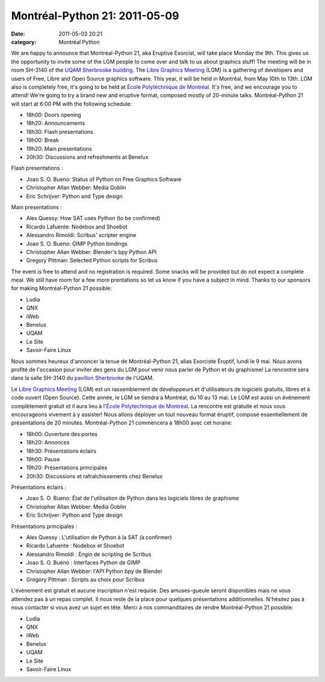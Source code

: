 Montréal-Python 21: 2011-05-09
##############################
:date: 2011-05-03 20:21
:category: Montréal Python

.. raw:: html

   <div>

We are happy to announce that Montréal-Python 21, aka Eruptive Exorcist,
will take place Monday the 9th. This gives us the opportunity to invite
some of the LGM people to come over and talk to us about graphics stuff!
The meeting will be in room SH-3140 of the `UQAM Sherbrooke building`_.
The `Libre Graphics Meeting`_ (LGM) is a gathering of developers and
users of Free, Libre and Open Source graphics software. This year, it
will be held in Montréal, from May 10th to 13th. LGM also is completely
free, it's going to be held at `École Polytechnique de Montréal`_. It's
free, and we encourage you to attend! We're going to try a brand new and
eruptive format, composed mostly of 20-minute talks. Montréal-Python 21
will start at 6:00 PM with the following schedule:

-  18h00: Doors opening
-  18h20: Announcements
-  18h30: Flash presentations
-  19h00: Break
-  19h20: Main presentations
-  20h30: Discussions and refreshments at Benelux

Flash presentations :

-  Joao S. O. Bueno: Status of Python on Free Graphics Software
-  Christopher Allan Webber: Media Goblin
-  Eric Schrijver: Python and Type design

Main presentations :

-  Alex Quessy: How SAT uses Python (to be confirmed)
-  Ricardo Lafuente: Nodebox and Shoebot
-  Alessandro Rimoldi: Scribus' scripter engine
-  Joao S. O. Bueno: GIMP Python bindings
-  Christopher Allan Webber: Blender's bpy Python API
-  Gregory Pittman: Selected Python scripts for Scribus

The event is free to attend and no registration is required. Some snacks
will be provided but do not expect a complete meal. We still have room
for a few more prentations so let us know if you have a subject in mind.
Thanks to our sponsors for making Montréal-Python 21 possible:

-  Ludia
-  QNX
-  iWeb
-  Benelux
-  UQAM
-  Le Site
-  Savoir-Faire Linux

.. raw:: html

   </div>

Nous sommes heureux d'annoncer la tenue de Montréal-Python 21, alias
Exorciste Éruptif, lundi le 9 mai. Nous avons profité de l'occasion pour
inviter des gens du LGM pour venir nous parler de Python et du
graphisme! La rencontre sera dans la salle SH-3140 du `pavillon
Sherbrooke`_ de l'UQAM.

.. raw:: html

   <div>

Le `Libre Graphics Meeting`_ (LGM) est un rassemblement de développeurs
et d'utilisateurs de logiciels gratuits, libres et à code ouvert (Open
Source). Cette année, le LGM se tiendra à Montréal, du 10 au 13 mai. Le
LGM est aussi un événement complètement gratuit et il aura lieu à
l'`École Polytechnique de Montréal`_. La rencontre est gratuite et nous
vous encourageons vivement à y assister! Nous allons déployer un tout
nouveau format éruptif, composé essentiellement de présentations de 20
minutes. Montréal-Python 21 commencera à 18h00 avec cet horaire:

-  18h00: Ouverture des portes
-  18h20: Annonces
-  18h30: Présentations éclairs
-  19h00: Pause
-  19h20: Présentations principales
-  20h30: Discussions et rafraîchissements chez Benelux

Présentations éclairs :

-  Joao S. O. Bueno: État de l'utilisation de Python dans les logiciels
   libres de graphisme
-  Christopher Allan Webber: Media Goblin
-  Eric Schrijver: Python and Type design

Présentations principales :

-  Alex Quessy : L'utilisation de Python à la SAT (à confirmer)
-  Ricardo Lafuente : Nodebox et Shoebot
-  Alessandro Rimoldi : Engin de scripting de Scribus
-  Joao S. O. Bueno : Interfaces Python de GIMP
-  Christopher Allan Webber: l'API Python bpy de Blender
-  Gregory Pittman : Scripts au choix pour Scribus

L'événement est gratuit et aucune inscription n'est requise. Des
amuses-gueule seront disponibles mais ne vous attendez pas à un repas
complet. Il nous reste de la place pour quelques présentations
additionnelles. N'hésitez pas à nous contacter si vous avez un sujet en
tête. Merci à nos commanditaires de rendre Montréal-Python 21 possible:

-  Ludia
-  QNX
-  iWeb
-  Benelux
-  UQAM
-  Le Site
-  Savoir-Faire Linux

.. raw:: html

   </div>

.. raw:: html

   </p>

.. _UQAM Sherbrooke building: http://www.uqam.ca/campus/pavillons/sh.htm
.. _Libre Graphics Meeting: http://www.libregraphicsmeeting.org/2011/
.. _École Polytechnique de Montréal: http://www.polymtl.ca/
.. _pavillon Sherbrooke: http://www.uqam.ca/campus/pavillons/sh.htm
